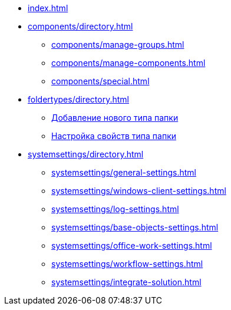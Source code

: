 * xref:index.adoc[]
* xref:components/directory.adoc[]
** xref:components/manage-groups.adoc[]
** xref:components/manage-components.adoc[]
** xref:components/special.adoc[]
* xref:foldertypes/directory.adoc[]
** xref:foldertypes/manage-types.adoc[Добавление нового типа папки]
** xref:foldertypes/settting-folder-types.adoc[Настройка свойств типа папки]
* xref:systemsettings/directory.adoc[]
** xref:systemsettings/general-settings.adoc[]
** xref:systemsettings/windows-client-settings.adoc[]
** xref:systemsettings/log-settings.adoc[]
** xref:systemsettings/base-objects-settings.adoc[]
** xref:systemsettings/office-work-settings.adoc[]
** xref:systemsettings/workflow-settings.adoc[]
** xref:systemsettings/integrate-solution.adoc[]